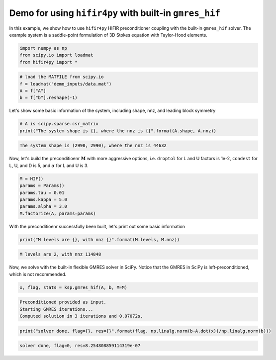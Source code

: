 Demo for using ``hifir4py`` with built-in ``gmres_hif``
=======================================================

In this example, we show how to use ``hifir4py`` HIFIR preconditioner
coupling with the built-in ``gmres_hif`` solver. The example system is a
saddle-point formulation of 3D Stokes equation with Taylor-Hood
elements.

.. code-block:: ipython3

    import numpy as np
    from scipy.io import loadmat
    from hifir4py import *

.. code-block:: ipython3

    # load the MATFILE from scipy.io
    f = loadmat("demo_inputs/data.mat")
    A = f["A"]
    b = f["b"].reshape(-1)

Let's show some basic information of the system, including shape, nnz,
and leading block symmetry

.. code-block:: ipython3

    # A is scipy.sparse.csr_matrix
    print("The system shape is {}, where the nnz is {}".format(A.shape, A.nnz))


.. code-block:: text

    The system shape is (2990, 2990), where the nnz is 44632


Now, let's build the preconditioenr :math:`\boldsymbol{M}` with more
aggressive options, i.e. ``droptol`` for L and U factors is 1e-2,
``condest`` for L, U, and D is 5, and :math:`\alpha` for L and U is 3.

.. code-block:: ipython3

    M = HIF()
    params = Params()
    params.tau = 0.01
    params.kappa = 5.0
    params.alpha = 3.0
    M.factorize(A, params=params)

With the preconditioenr successfully been built, let's print out some
basic information

.. code-block:: ipython3

    print("M levels are {}, with nnz {}".format(M.levels, M.nnz))


.. code-block:: text

    M levels are 2, with nnz 114848


Now, we solve with the built-in flexible GMRES solver in SciPy. Notice
that the GMRES in SciPy is left-preconditioned, which is not
recommended.

.. code-block:: ipython3

    
    x, flag, stats = ksp.gmres_hif(A, b, M=M)


.. code-block:: text

    Preconditioned provided as input.
    Starting GMRES iterations...
    Computed solution in 3 iterations and 0.07072s.


.. code-block:: ipython3

    print("solver done, flag={}, res={}".format(flag, np.linalg.norm(b-A.dot(x))/np.linalg.norm(b)))


.. code-block:: text

    solver done, flag=0, res=8.254808859114319e-07

